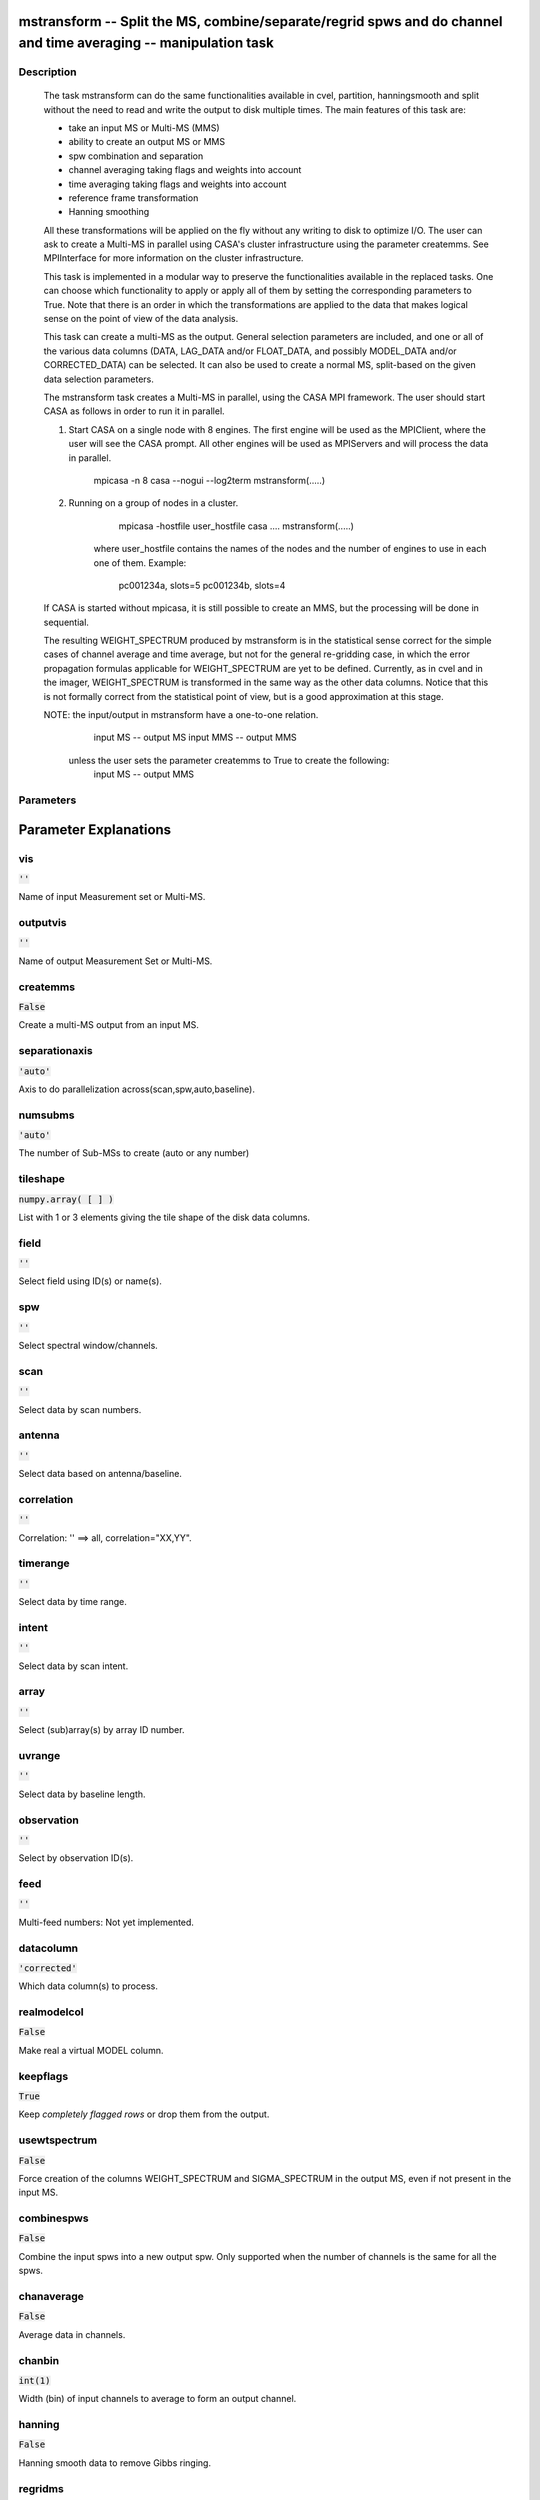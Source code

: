 mstransform -- Split the MS, combine/separate/regrid spws and do channel and time averaging -- manipulation task
=======================================

Description
---------------------------------------

    
    The task mstransform can do the same functionalities available
    in cvel, partition, hanningsmooth and split without the need to read and write
    the output to disk multiple times. The main features of this task
    are:
    
    * take an input MS or Multi-MS (MMS)
    * ability to create an output MS or MMS
    * spw combination and separation
    * channel averaging taking flags and weights into account
    * time averaging taking flags and weights into account
    * reference frame transformation
    * Hanning smoothing
    
    All these transformations will be applied on the fly without any writing to
    disk to optimize I/O. The user can ask to create a Multi-MS in parallel using CASA's 
    cluster infrastructure using the parameter createmms. See MPIInterface 
    for more information on the cluster infrastructure.

    This task is implemented in a modular way to preserve the functionalities
    available in the replaced tasks. One can choose which functionality to apply
    or apply all of them by setting the corresponding parameters to True. Note 
    that there is an order in which the transformations are applied to the data that 
    makes logical sense on the point of view of the data analysis. 

    This task can create a multi-MS as the output. General selection
    parameters are included, and one or all of the various data columns
    (DATA, LAG_DATA and/or FLOAT_DATA, and possibly MODEL_DATA and/or
    CORRECTED_DATA) can be selected. It can also be used to create a normal
    MS, split-based on the given data selection parameters.

    The mstransform task creates a Multi-MS in parallel, using the CASA MPI framework.
    The user should start CASA as follows in order to run it in parallel.
    
    1) Start CASA on a single node with 8 engines. The first engine will be used as the
       MPIClient, where the user will see the CASA prompt. All other engines will be used
       as MPIServers and will process the data in parallel.
           mpicasa -n 8 casa --nogui --log2term
           mstransform(.....)
        
    2) Running on a group of nodes in a cluster.
           mpicasa -hostfile user_hostfile casa ....
           mstransform(.....)
            
        where user_hostfile contains the names of the nodes and the number of engines to use 
        in each one of them. Example:
            pc001234a, slots=5
            pc001234b, slots=4
     
    If CASA is started without mpicasa, it is still possible to create an MMS, but
    the processing will be done in sequential.

    The resulting WEIGHT_SPECTRUM produced by mstransform is in the statistical
    sense correct for the simple cases of channel average and time average, but not for
    the general re-gridding case, in which the error propagation formulas applicable for 
    WEIGHT_SPECTRUM are yet to be defined. Currently, as in cvel and in the imager,
    WEIGHT_SPECTRUM is transformed in the same way as the other data columns.
    Notice that this is not formally correct from the statistical point of view, 
    but is a good approximation at this stage.
        
    NOTE: the input/output in mstransform have a one-to-one relation.
          input MS  --  output MS
          input MMS --  output MMS
    
       unless the user sets the parameter createmms to True to create the following:
          input MS  --  output MMS




Parameters
---------------------------------------
.. list-table:: Title
   :widths: 25 25 50 
   :header-rows: 1
   * - Parameter
     - Default
     - Description
   * - vis
     - :code:`''`
     - Name of input Measurement set or Multi-MS.
   * - outputvis
     - :code:`''`
     - Name of output Measurement Set or Multi-MS.
   * - createmms
     - :code:`False`
     - Create a multi-MS output from an input MS.
   * - separationaxis
     - :code:`'auto'`
     - Axis to do parallelization across(scan,spw,auto,baseline).
   * - numsubms
     - :code:`'auto'`
     - The number of Sub-MSs to create (auto or any number)
   * - tileshape
     - :code:`numpy.array( [  ] )`
     - List with 1 or 3 elements giving the tile shape of the disk data columns.
   * - field
     - :code:`''`
     - Select field using ID(s) or name(s).
   * - spw
     - :code:`''`
     - Select spectral window/channels.
   * - scan
     - :code:`''`
     - Select data by scan numbers.
   * - antenna
     - :code:`''`
     - Select data based on antenna/baseline.
   * - correlation
     - :code:`''`
     - Correlation: '' ==> all, correlation="XX,YY".
   * - timerange
     - :code:`''`
     - Select data by time range.
   * - intent
     - :code:`''`
     - Select data by scan intent.
   * - array
     - :code:`''`
     - Select (sub)array(s) by array ID number.
   * - uvrange
     - :code:`''`
     - Select data by baseline length.
   * - observation
     - :code:`''`
     - Select by observation ID(s).
   * - feed
     - :code:`''`
     - Multi-feed numbers: Not yet implemented.
   * - datacolumn
     - :code:`'corrected'`
     - Which data column(s) to process.
   * - realmodelcol
     - :code:`False`
     - Make real a virtual MODEL column.
   * - keepflags
     - :code:`True`
     - Keep *completely flagged rows* or drop them from the output.
   * - usewtspectrum
     - :code:`False`
     - Force creation of the columns WEIGHT_SPECTRUM and SIGMA_SPECTRUM in the output MS, even if not present in the input MS.
   * - combinespws
     - :code:`False`
     - Combine the input spws into a new output spw. Only supported when the number of channels is the same for all the spws.
   * - chanaverage
     - :code:`False`
     - Average data in channels.
   * - chanbin
     - :code:`int(1)`
     - Width (bin) of input channels to average to form an output channel.
   * - hanning
     - :code:`False`
     - Hanning smooth data to remove Gibbs ringing.
   * - regridms
     - :code:`False`
     - Transform channel labels and visibilities to a different spectral reference frame. Notice that u,v,w data is not transformed.
   * - mode
     - :code:`'channel'`
     - Regridding mode (channel/velocity/frequency/channel_b).
   * - nchan
     - :code:`int(-1)`
     - Number of channels in the output spw (-1=all). Used for regridding, together with \'start\' and \'width\'.
   * - start
     - :code:`int(0)`
     - Start of the output visibilities. Used for regridding, together with \'width\' and \'nchan\'. It can be in different units, depending on the regridding mode: first input channel (mode=\'channel\'), first velocity (mode=\'velocity\'), or first frequency (mode=\'frequency\'). Example values: \'5\', \'0.0km/s\', \'1.4GHz\', for channel, velocity, and frequency modes, respectively.
   * - width
     - :code:`int(1)`
     - Channel width of the output visibilities. Used for regridding, together with \'start\', and \'nchan\'. It can be in different units, depending on the regridding mode: number of input channels (mode=\'channel\'), velocity (mode=\'velocity\'), or frequency (mode=\'frequency\'. Example values: \'2\', \'1.0km/s\', \'1.0kHz\', for channel, velocity, and frequency modes, respectively.
   * - nspw
     - :code:`int(1)`
     - Number of output spws to create in output MS.
   * - interpolation
     - :code:`'linear'`
     - Spectral interpolation method.
   * - phasecenter
     - :code:`''`
     - Phase center direction to be used for the spectral coordinate transformation: direction measure or field index
   * - restfreq
     - :code:`''`
     - Rest frequency to use for output.
   * - outframe
     - :code:`''`
     - Output reference frame (''=keep input frame).
   * - veltype
     - :code:`'radio'`
     - Velocity definition.
   * - preaverage
     - :code:`False`
     - Pre-average channels before regridding, when the ratio between the output and and input widths is greater than 2.
   * - timeaverage
     - :code:`False`
     - Average data in time.
   * - timebin
     - :code:`'0s'`
     - Bin width for time averaging.
   * - timespan
     - :code:`''`
     - Span the timebin across scan, state or both.
   * - maxuvwdistance
     - :code:`float(0.0)`
     - Maximum separation of start-to-end baselines that can be included in an average. (meters)
   * - docallib
     - :code:`False`
     - Enable on-the-fly (OTF) calibration as in task applycal
   * - callib
     - :code:`''`
     - Path to calibration library file
   * - douvcontsub
     - :code:`False`
     - Enable continuum subtraction as in task uvcontsub
   * - fitspw
     - :code:`''`
     - Spectral window:channel selection for fitting the continuum
   * - fitorder
     - :code:`int(0)`
     - Polynomial order for the fits
   * - want_cont
     - :code:`False`
     - Produce continuum estimate instead of continuum subtracted data
   * - denoising_lib
     - :code:`True`
     - Use new denoising library (based on GSL) instead of casacore fitting routines
   * - nthreads
     - :code:`int(1)`
     - Number of OMP threads to use (currently maximum limited by number of polarizations)
   * - niter
     - :code:`int(1)`
     - Number of iterations for re-weighted linear fit
   * - disableparallel
     - :code:`False`
     - Hidden parameter for internal use only. Do not change it!
   * - ddistart
     - :code:`int(-1)`
     - Hidden parameter for internal use only. Do not change it!
   * - taql
     - :code:`''`
     - Table query for nested selections
   * - monolithic_processing
     - :code:`False`
     - Hidden parameter for internal use only. Do not change it!
   * - reindex
     - :code:`True`
     - Hidden parameter for use in the pipeline context only


Parameter Explanations
=======================================



vis
---------------------------------------

:code:`''`

Name of input Measurement set or Multi-MS.


outputvis
---------------------------------------

:code:`''`

Name of output Measurement Set or Multi-MS.


createmms
---------------------------------------

:code:`False`

Create a multi-MS output from an input MS.


separationaxis
---------------------------------------

:code:`'auto'`

Axis to do parallelization across(scan,spw,auto,baseline).


numsubms
---------------------------------------

:code:`'auto'`

The number of Sub-MSs to create (auto or any number)


tileshape
---------------------------------------

:code:`numpy.array( [  ] )`

List with 1 or 3 elements giving the tile shape of the disk data columns.


field
---------------------------------------

:code:`''`

Select field using ID(s) or name(s).


spw
---------------------------------------

:code:`''`

Select spectral window/channels.


scan
---------------------------------------

:code:`''`

Select data by scan numbers.


antenna
---------------------------------------

:code:`''`

Select data based on antenna/baseline.


correlation
---------------------------------------

:code:`''`

Correlation: '' ==> all, correlation="XX,YY".


timerange
---------------------------------------

:code:`''`

Select data by time range.


intent
---------------------------------------

:code:`''`

Select data by scan intent.


array
---------------------------------------

:code:`''`

Select (sub)array(s) by array ID number.


uvrange
---------------------------------------

:code:`''`

Select data by baseline length.


observation
---------------------------------------

:code:`''`

Select by observation ID(s).


feed
---------------------------------------

:code:`''`

Multi-feed numbers: Not yet implemented.


datacolumn
---------------------------------------

:code:`'corrected'`

Which data column(s) to process.


realmodelcol
---------------------------------------

:code:`False`

Make real a virtual MODEL column.


keepflags
---------------------------------------

:code:`True`

Keep *completely flagged rows* or drop them from the output.


usewtspectrum
---------------------------------------

:code:`False`

Force creation of the columns WEIGHT_SPECTRUM and SIGMA_SPECTRUM in the output MS, even if not present in the input MS.


combinespws
---------------------------------------

:code:`False`

Combine the input spws into a new output spw. Only supported when the number of channels is the same for all the spws.


chanaverage
---------------------------------------

:code:`False`

Average data in channels.


chanbin
---------------------------------------

:code:`int(1)`

Width (bin) of input channels to average to form an output channel.


hanning
---------------------------------------

:code:`False`

Hanning smooth data to remove Gibbs ringing.


regridms
---------------------------------------

:code:`False`

Transform channel labels and visibilities to a different spectral reference frame. Notice that u,v,w data is not transformed. 


mode
---------------------------------------

:code:`'channel'`

Regridding mode (channel/velocity/frequency/channel_b).


nchan
---------------------------------------

:code:`int(-1)`

Number of channels in the output spw (-1=all). Used for regridding, together with \'start\' and \'width\'.


start
---------------------------------------

:code:`int(0)`

Start of the output visibilities. Used for regridding, together with \'width\' and \'nchan\'. It can be in different units, depending on the regridding mode: first input channel (mode=\'channel\'), first velocity (mode=\'velocity\'), or first frequency (mode=\'frequency\'). Example values: \'5\', \'0.0km/s\', \'1.4GHz\', for channel, velocity, and frequency modes, respectively.


width
---------------------------------------

:code:`int(1)`

Channel width of the output visibilities. Used for regridding, together with \'start\', and \'nchan\'. It can be in different units, depending on the regridding mode: number of input channels (mode=\'channel\'), velocity (mode=\'velocity\'), or frequency (mode=\'frequency\'. Example values: \'2\', \'1.0km/s\', \'1.0kHz\', for channel, velocity, and frequency modes, respectively.


nspw
---------------------------------------

:code:`int(1)`

Number of output spws to create in output MS.


interpolation
---------------------------------------

:code:`'linear'`

Spectral interpolation method.


phasecenter
---------------------------------------

:code:`''`

Phase center direction to be used for the spectral coordinate transformation: direction measure or field index


restfreq
---------------------------------------

:code:`''`

Rest frequency to use for output.


outframe
---------------------------------------

:code:`''`

Output reference frame (''=keep input frame).


veltype
---------------------------------------

:code:`'radio'`

Velocity definition.


preaverage
---------------------------------------

:code:`False`

Pre-average channels before regridding, when the ratio between the output and and input widths is greater than 2.


timeaverage
---------------------------------------

:code:`False`

Average data in time.


timebin
---------------------------------------

:code:`'0s'`

Bin width for time averaging.


timespan
---------------------------------------

:code:`''`

Span the timebin across scan, state or both.


maxuvwdistance
---------------------------------------

:code:`float(0.0)`

Maximum separation of start-to-end baselines that can be included in an average. (meters)


docallib
---------------------------------------

:code:`False`

Enable on-the-fly (OTF) calibration as in task applycal


callib
---------------------------------------

:code:`''`

Path to calibration library file


douvcontsub
---------------------------------------

:code:`False`

Enable continuum subtraction as in task uvcontsub


fitspw
---------------------------------------

:code:`''`

Spectral window:channel selection for fitting the continuum


fitorder
---------------------------------------

:code:`int(0)`

Polynomial order for the fits


want_cont
---------------------------------------

:code:`False`

Produce continuum estimate instead of continuum subtracted data


denoising_lib
---------------------------------------

:code:`True`

Use new denoising library (based on GSL) instead of casacore fitting routines


nthreads
---------------------------------------

:code:`int(1)`

Number of OMP threads to use (currently maximum limited by number of polarizations)


niter
---------------------------------------

:code:`int(1)`

Number of iterations for re-weighted linear fit


disableparallel
---------------------------------------

:code:`False`

Hidden parameter for internal use only. Do not change it!


ddistart
---------------------------------------

:code:`int(-1)`

Hidden parameter for internal use only. Do not change it!


taql
---------------------------------------

:code:`''`

Table query for nested selections


monolithic_processing
---------------------------------------

:code:`False`

Hidden parameter for internal use only. Do not change it!


reindex
---------------------------------------

:code:`True`

Hidden parameter for use in the pipeline context only




